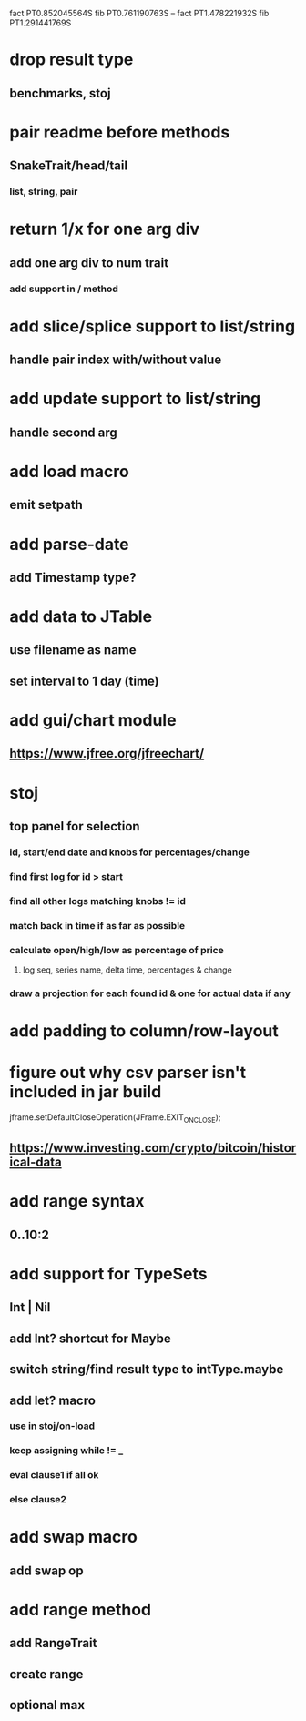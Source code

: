 fact PT0.852045564S
fib PT0.761190763S
--
fact PT1.478221932S
fib PT1.291441769S

* drop result type
** benchmarks, stoj

* pair readme before methods
** SnakeTrait/head/tail
*** list, string, pair

* return 1/x for one arg div
** add one arg div to num trait
*** add support in / method

* add slice/splice support to list/string
** handle pair index with/without value

* add update support to list/string
** handle second arg

* add load macro
** emit setpath

* add parse-date
** add Timestamp type?

* add data to JTable
** use filename as name
** set interval to 1 day (time)

* add gui/chart module
** https://www.jfree.org/jfreechart/

* stoj
** top panel for selection
*** id, start/end date and knobs for percentages/change
*** find first log for id > start
*** find all other logs matching knobs != id
*** match back in time if as far as possible
*** calculate open/high/low as percentage of price
**** log seq, series name, delta time, percentages & change
*** draw a projection for each found id & one for actual data if any

* add padding to column/row-layout
* figure out why csv parser isn't included in jar build

jframe.setDefaultCloseOperation(JFrame.EXIT_ON_CLOSE);

** https://www.investing.com/crypto/bitcoin/historical-data

* add range syntax
** 0..10:2

* add support for TypeSets
** Int | Nil
** add Int? shortcut for Maybe
** switch string/find result type to intType.maybe

** add let? macro
*** use in stoj/on-load
*** keep assigning while != _
*** eval clause1 if all ok
*** else clause2

* add swap macro
** add swap op

* add range method
** add RangeTrait
** create range
** optional max